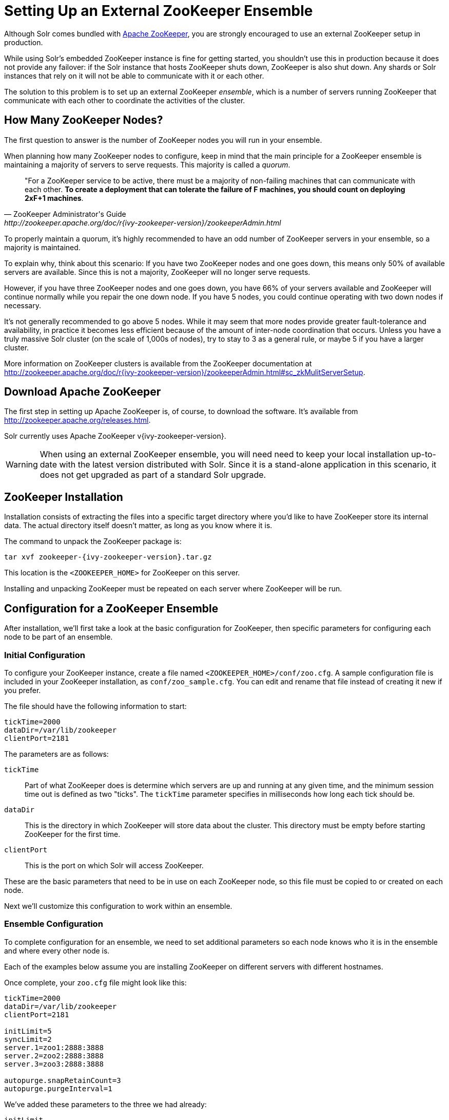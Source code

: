 = Setting Up an External ZooKeeper Ensemble
// Licensed to the Apache Software Foundation (ASF) under one
// or more contributor license agreements.  See the NOTICE file
// distributed with this work for additional information
// regarding copyright ownership.  The ASF licenses this file
// to you under the Apache License, Version 2.0 (the
// "License"); you may not use this file except in compliance
// with the License.  You may obtain a copy of the License at
//
//   http://www.apache.org/licenses/LICENSE-2.0
//
// Unless required by applicable law or agreed to in writing,
// software distributed under the License is distributed on an
// "AS IS" BASIS, WITHOUT WARRANTIES OR CONDITIONS OF ANY
// KIND, either express or implied.  See the License for the
// specific language governing permissions and limitations
// under the License.

Although Solr comes bundled with http://zookeeper.apache.org[Apache ZooKeeper], you are strongly encouraged to use an external ZooKeeper setup in production.

While using Solr's embedded ZooKeeper instance is fine for getting started, you shouldn't use this in production because it does not provide any failover: if the Solr instance that hosts ZooKeeper shuts down, ZooKeeper is also shut down.
Any shards or Solr instances that rely on it will not be able to communicate with it or each other.

The solution to this problem is to set up an external ZooKeeper _ensemble_, which is a number of servers running ZooKeeper that communicate with each other to coordinate the activities of the cluster.

== How Many ZooKeeper Nodes?

The first question to answer is the number of ZooKeeper nodes you will run in your ensemble.

When planning how many ZooKeeper nodes to configure, keep in mind that the main principle for a ZooKeeper ensemble is maintaining a majority of servers to serve requests. This majority is called a _quorum_.

[quote,ZooKeeper Administrator's Guide,http://zookeeper.apache.org/doc/r{ivy-zookeeper-version}/zookeeperAdmin.html]
____
"For a ZooKeeper service to be active, there must be a majority of non-failing machines that can communicate with each other. *To create a deployment that can tolerate the failure of F machines, you should count on deploying 2xF+1 machines*.
____

To properly maintain a quorum, it's highly recommended to have an odd number of ZooKeeper servers in your ensemble, so a majority is maintained.

To explain why, think about this scenario: If you have two ZooKeeper nodes and one goes down, this means only 50% of available servers are available. Since this is not a majority, ZooKeeper will no longer serve requests.

However, if you have three ZooKeeper nodes and one goes down, you have 66% of your servers available and ZooKeeper will continue normally while you repair the one down node. If you have 5 nodes, you could continue operating with two down nodes if necessary.

It's not generally recommended to go above 5 nodes. While it may seem that more nodes provide greater fault-tolerance and availability, in practice it becomes less efficient because of the amount of inter-node coordination that occurs. Unless you have a truly massive Solr cluster (on the scale of 1,000s of nodes), try to stay to 3 as a general rule, or maybe 5 if you have a larger cluster.

More information on ZooKeeper clusters is available from the ZooKeeper documentation at http://zookeeper.apache.org/doc/r{ivy-zookeeper-version}/zookeeperAdmin.html#sc_zkMulitServerSetup.

== Download Apache ZooKeeper

The first step in setting up Apache ZooKeeper is, of course, to download the software. It's available from http://zookeeper.apache.org/releases.html.

Solr currently uses Apache ZooKeeper v{ivy-zookeeper-version}.

[WARNING]
====
When using an external ZooKeeper ensemble, you will need need to keep your local installation up-to-date with the latest version distributed with Solr. Since it is a stand-alone application in this scenario, it does not get upgraded as part of a standard Solr upgrade.
====

== ZooKeeper Installation

Installation consists of extracting the files into a specific target directory where you'd like to have ZooKeeper store its internal data. The actual directory itself doesn't matter, as long as you know where it is.

The command to unpack the ZooKeeper package is:

[source,bash,subs="attributes"]
tar xvf zookeeper-{ivy-zookeeper-version}.tar.gz

This location is the `<ZOOKEEPER_HOME>` for ZooKeeper on this server.

Installing and unpacking ZooKeeper must be repeated on each server where ZooKeeper will be run.

== Configuration for a ZooKeeper Ensemble

After installation, we'll first take a look at the basic configuration for ZooKeeper, then specific parameters for configuring each node to be part of an ensemble.

=== Initial Configuration

To configure your ZooKeeper instance, create a file named `<ZOOKEEPER_HOME>/conf/zoo.cfg`. A sample configuration file is included in your ZooKeeper installation, as `conf/zoo_sample.cfg`. You can edit and rename that file instead of creating it new if you prefer.

The file should have the following information to start:

[source,properties]
----
tickTime=2000
dataDir=/var/lib/zookeeper
clientPort=2181
----

The parameters are as follows:

`tickTime`:: Part of what ZooKeeper does is determine which servers are up and running at any given time, and the minimum session time out is defined as two "ticks". The `tickTime` parameter specifies in milliseconds how long each tick should be.

`dataDir`:: This is the directory in which ZooKeeper will store data about the cluster. This directory must be empty before starting ZooKeeper for the first time.

`clientPort`:: This is the port on which Solr will access ZooKeeper.

These are the basic parameters that need to be in use on each ZooKeeper node, so this file must be copied to or created on each node.

Next we'll customize this configuration to work within an ensemble.

=== Ensemble Configuration

To complete configuration for an ensemble, we need to set additional parameters so each node knows who it is in the ensemble and where every other node is.

Each of the examples below assume you are installing ZooKeeper on different servers with different hostnames.

Once complete, your `zoo.cfg` file might look like this:

[source,properties]
----
tickTime=2000
dataDir=/var/lib/zookeeper
clientPort=2181

initLimit=5
syncLimit=2
server.1=zoo1:2888:3888
server.2=zoo2:2888:3888
server.3=zoo3:2888:3888

autopurge.snapRetainCount=3
autopurge.purgeInterval=1
----

We've added these parameters to the three we had already:

`initLimit`:: Amount of time, in ticks, to allow followers to connect and sync to a leader. In this case, you have 5 ticks, each of which is 2000 milliseconds long, so the server will wait as long as 10 seconds to connect and sync with the leader.

`syncLimit`:: Amount of time, in ticks, to allow followers to sync with ZooKeeper. If followers fall too far behind a leader, they will be dropped.

`server._X_`:: These are the server IDs (the `_X_` part), hostnames (or IP addresses) and ports for all servers in the ensemble. The IDs differentiate each node of the ensemble, and allow each node to know where each of the other node is located. The ports can be any ports you choose; ZooKeeper's default ports are `2888:3888`.
+
Since we've assigned server IDs to specific hosts/ports, we must also define which server in the list this node is. We do this with a `myid` file stored in the data directory (defined by the `dataDir` parameter). The contents of the `myid` file is only the server ID.
+
In the case of the configuration example above, you would create the file `/var/lib/zookeeper/1/myid` with the content "1" (without quotes), as in this example:
+
[source,bash]
1

`autopurge.snapRetainCount`:: The number of snapshots and corresponding transaction logs to retain when purging old snapshots and transaction logs.
+
ZooKeeper automatically keeps a transaction log and writes to it as changes are made. A snapshot of the current state is taken periodically, and this snapshot supersedes transaction logs older than the snapshot. However, ZooKeeper never cleans up either the old snapshots or the old transaction logs; over time they will silently fill available disk space on each server.
+
To avoid this, set the `autopurge.snapRetainCount` and `autopurge.purgeInterval` parameters to enable an automatic clean up (purge) to occur at regular intervals. The `autopurge.snapRetainCount` parameter will keep the set number of snapshots and transaction logs when a clean up occurs. This parameter can be configured higher than `3`, but cannot be set lower than 3.

`autopurge.purgeInterval`:: The time in hours between purge tasks. The default for this parameter is `0`, so must be set to `1` or higher to enable automatic clean up of snapshots and transaction logs. Setting it as high as `24`, for once a day, is acceptable if preferred.

We'll repeat this configuration on each node.

On the second node, update `<ZOOKEEPER_HOME>/conf/zoo.cfg` file so it matches the content on node 1 (particularly the server hosts and ports):

[source,properties]
----
tickTime=2000
dataDir=/var/lib/zookeeper
clientPort=2181

initLimit=5
syncLimit=2
server.1=zoo1:2888:3888
server.2=zoo2:2888:3888
server.3=zoo3:2888:3888

autopurge.snapRetainCount=3
autopurge.purgeInterval=1
----

On the second node, create a `myid` file with the contents "2", and put it in the `/var/lib/zookeeper` directory.

[source,bash]
2

On the third node, update `<ZOOKEEPER_HOME>/conf/zoo.cfg` file so it matches the content on nodes 1 and 2 (particularly the server hosts and ports):

[source,properties]
----
tickTime=2000
dataDir=/var/lib/zookeeper
clientPort=2181

initLimit=5
syncLimit=2
server.1=zoo1:2888:3888
server.2=zoo2:2888:3888
server.3=zoo3:2888:3888

autopurge.snapRetainCount=3
autopurge.purgeInterval=1
----

And create the `myid` file in the `/var/lib/zookeeper` directory:

[source,bash]
3

Repeat this for servers 4 and 5 if you are creating a 5-node ensemble (a rare case).


===  ZooKeeper Environment Configuration

To ease troubleshooting in case of problems with the ensemble later, it's recommended to run ZooKeeper with logging enabled and with proper JVM garbage collection (GC) settings.

. Create a file named `zookeeper-env.sh` and put it in the `<ZOOKEEPER_HOME>/conf` directory (the same place you put `zoo.cfg`). This file will need to exist on each server of the ensemble.

. Add the following settings to the file:
+
[source,properties]
----
ZOO_LOG_DIR="/path/for/log/files"
ZOO_LOG4J_PROP="INFO,ROLLINGFILE"

SERVER_JVMFLAGS="-Xms2048m -Xmx2048m -verbose:gc -XX:+PrintHeapAtGC -XX:+PrintGCDetails -XX:+PrintGCDateStamps -XX:+PrintGCTimeStamps -XX:+PrintTenuringDistribution -XX:+PrintGCApplicationStoppedTime -Xloggc:$ZOO_LOG_DIR/zookeeper_gc.log -XX:+UseGCLogFileRotation -XX:NumberOfGCLogFiles=9 -XX:GCLogFileSize=20M"
----
+
The property `ZOO_LOG_DIR` defines the location on the server where ZooKeeper will print its logs. `ZOO_LOG4J_PROP` sets the logging level and log appenders.
+
With `SERVER_JVMFLAGS`, we've defined several parameters for garbage collection and logging GC-related events. One of the system parameters is `-Xloggc:$ZOO_LOG_DIR/zookeeper_gc.log`, which will put the garbage collection logs in the same directory we've defined for ZooKeeper logs, in a file named `zookeeper_gc.log`.

. Review the default settings in `<ZOOKEEPER_HOME>/conf/log4j.properties`, especially the `log4j.appender.ROLLINGFILE.MaxFileSize` parameter. This sets the size at which log files will be rolled over, and by default it is 10MB.

. Copy `zookeeper-env.sh` and any changes to `log4j.properties` to each server in the ensemble.

NOTE: The above instructions are for Linux servers only. The default `zkServer.sh` script includes support for a `zookeeper-env.sh` file but the Windows version of the script, `zkServer.cmd`, does not. To make the same configuration on a Windows server, the changes would need to be made directly in the `zkServer.cmd`.

At this point, you are ready to start your ZooKeeper ensemble.

=== More Information about ZooKeeper

ZooKeeper provides a great deal of power through additional configurations, but delving into them is beyond the scope of Solr's documentation. For more information, see the  http://zookeeper.apache.org/doc/r{ivy-zookeeper-version}[ZooKeeper documentation].

== Starting and Stopping ZooKeeper

=== Start ZooKeeper

To start the ensemble, use the `<ZOOKEEPER_HOME>/bin/zkServer.sh` or `zkServer.cmd` script, as with this command:

.Linux OS
[source,bash]
zkServer.sh start

.Windows OS
[source,text]
zkServer.cmd start

This command needs to be run on each server that will run ZooKeeper.

TIP: You should see the ZooKeeper logs in the directory where you defined to store them. However, immediately after startup, you may not see the `zookeeper_gc.log` yet, as it likely will not appear until garbage collection has happened the first time.

=== Shut Down ZooKeeper

To shut down ZooKeeper, use the same `zkServer.sh` or `zkServer.cmd` script on each server with the "stop" command:

.Linux OS
[source,bash]
zkServer.sh stop

.Windows OS
[source,text]
zkServer.cmd stop

== Solr Configuration

When starting Solr, you must provide an address for ZooKeeper or Solr won't know how to use it. This can be done in two ways: by defining the _connect string_, a list of servers where ZooKeeper is running, at every startup on every node of the Solr cluster, or by editing Solr's include file as a permanent system parameter. Both approaches are described below.

When referring to the location of ZooKeeper within Solr, it's best to use the addresses of all the servers in the ensemble. If one happens to be down, Solr will automatically be able to send its request to another server in the list.

=== Using a chroot

If your ensemble is or will be shared among other systems besides Solr, you should consider defining application-specific _znodes_, or a hierarchical namespace that will only include Solr's files.

Once you create a znode for each application, you add it's name, also called a _chroot_, to the end of your connect string whenever you tell Solr where to access ZooKeeper.

Creating a chroot is done with a `bin/solr` command:

[source,text]
bin/solr zk mkroot /solr -z zk1:2181,zk2:2181,zk3:2181

See the section <<solr-control-script-reference.adoc#create-a-znode-supports-chroot,Create a znode>> for more examples of this command.

Once the znode is created, it behaves in a similar way to a directory on a filesystem: the data stored by Solr in ZooKeeper is nested beneath the main data directory and won't be mixed with data from another system or process that uses the same ZooKeeper ensemble.

=== Using the -z Parameter with bin/solr

Pointing Solr at the ZooKeeper ensemble you've created is a simple matter of using the `-z` parameter when using the `bin/solr` script.

For example, to point the Solr instance to the ZooKeeper you've started on port 2181 on three servers with chroot `/solr` (see <<Using a chroot>> above), this is what you'd need to do:

[source,bash]
----
bin/solr start -e cloud -z zk1:2181,zk2:2181,zk3:2181/solr
----

=== Updating Solr's Include Files

If you update Solr's include file (`solr.in.sh` or `solr.in.cmd`), which overrides defaults used with `bin/solr`, you will not have to use the `-z` parameter with `bin/solr` commands.


[.dynamic-tabs]
--
[example.tab-pane#linux1]
====
[.tab-label]*Linux: solr.in.sh*

The section to look for will be commented out:

[source,properties]
----
# Set the ZooKeeper connection string if using an external ZooKeeper ensemble
# e.g. host1:2181,host2:2181/chroot
# Leave empty if not using SolrCloud
#ZK_HOST=""
----

Remove the comment marks at the start of the line and enter the ZooKeeper connect string:

[source,properties]
----
# Set the ZooKeeper connection string if using an external ZooKeeper ensemble
# e.g. host1:2181,host2:2181/chroot
# Leave empty if not using SolrCloud
ZK_HOST="zk1:2181,zk2:2181,zk3:2181/solr"
----
====

[example.tab-pane#zkwindows]
====
[.tab-label]*Windows: solr.in.cmd*

The section to look for will be commented out:

[source,bat]
----
REM Set the ZooKeeper connection string if using an external ZooKeeper ensemble
REM e.g. host1:2181,host2:2181/chroot
REM Leave empty if not using SolrCloud
REM set ZK_HOST=
----

Remove the comment marks at the start of the line and enter the ZooKeeper connect string:

[source,bat]
----
REM Set the ZooKeeper connection string if using an external ZooKeeper ensemble
REM e.g. host1:2181,host2:2181/chroot
REM Leave empty if not using SolrCloud
set ZK_HOST=zk1:2181,zk2:2181,zk3:2181/solr
----
====
--

Now you will not have to enter the connection string when starting Solr.

== Increasing ZooKeeper's 1MB File Size Limit

ZooKeeper is designed to hold small files, on the order of kilobytes.  By default, ZooKeeper's file size limit is 1MB.  Attempting to write or read files larger than this will cause errors. 

Some Solr features, e.g. text analysis synonyms, LTR, and OpenNLP named entity recognition, require configuration resources that can be larger than the default limit.  ZooKeeper can be configured, via Java system property https://zookeeper.apache.org/doc/r{ivy-zookeeper-version}/zookeeperAdmin.html#Unsafe+Options[`jute.maxbuffer`], to increase this limit.  Note that this configuration, which is required both for ZooKeeper server(s) and for all clients that connect to the server(s), must be the same everywhere it is specified.

=== Configuring jute.maxbuffer on ZooKeeper nodes

`jute.maxbuffer` must be configured on each external ZooKeeper node.  This can be achieved in any of the following ways; note though that only the first option works on Windows:  

. In `<ZOOKEEPER_HOME>/conf/zoo.cfg`, e.g. to increase the file size limit to one byte less than 10MB, add this line:
+
[source,properties]
jute.maxbuffer=0x9fffff
. In `<ZOOKEEPER_HOME>/conf/zookeeper-env.sh`, e.g. to increase the file size limit to 50MiB, add this line:
+
[source,properties]
JVMFLAGS="$JVMFLAGS -Djute.maxbuffer=50000000"
. In `<ZOOKEEPER_HOME>/bin/zkServer.sh`, add a `JVMFLAGS` environment variable assignment near the top of the script, e.g. to increase the file size limit to 5MiB:
+
[source,properties]
JVMFLAGS="$JVMFLAGS -Djute.maxbuffer=5000000"

=== Configuring jute.maxbuffer for ZooKeeper clients

The `bin/solr` script invokes Java programs that act as ZooKeeper clients.  (When you use Solr's bundled ZooKeeper server instead of setting up an external ZooKeeper ensemble, the configuration described below will also configure the ZooKeeper server.) 
  
Add the setting to the `SOLR_OPTS` environment variable in Solr's include file (`bin/solr.in.sh` or `solr.in.cmd`):

[.dynamic-tabs]
--
[example.tab-pane#linux2]
====
[.tab-label]*Linux: solr.in.sh*

The section to look for will start:

[source,properties]
----
# Anything you add to the SOLR_OPTS variable will be included in the java
# start command line as-is, in ADDITION to other options. If you specify the
# -a option on start script, those options will be appended as well. Examples:
----

Add the following line to increase the file size limit to 2MB:

[source,properties]
SOLR_OPTS="$SOLR_OPTS -Djute.maxbuffer=0x200000"
====

[example.tab-pane#zkwindows2]
====
[.tab-label]*Windows: solr.in.cmd*

The section to look for will start:

[source,bat]
----
REM Anything you add to the SOLR_OPTS variable will be included in the java
REM start command line as-is, in ADDITION to other options. If you specify the
REM -a option on start script, those options will be appended as well. Examples:
----

Add the following line to increase the file size limit to 2MB:

[source,bat]
set SOLR_OPTS=%SOLR_OPTS% -Djute.maxbuffer=0x200000
====
--

== Securing the ZooKeeper Connection

You may also want to secure the communication between ZooKeeper and Solr.

To setup ACL protection of znodes, see the section <<zookeeper-access-control.adoc#zookeeper-access-control,ZooKeeper Access Control>>.
